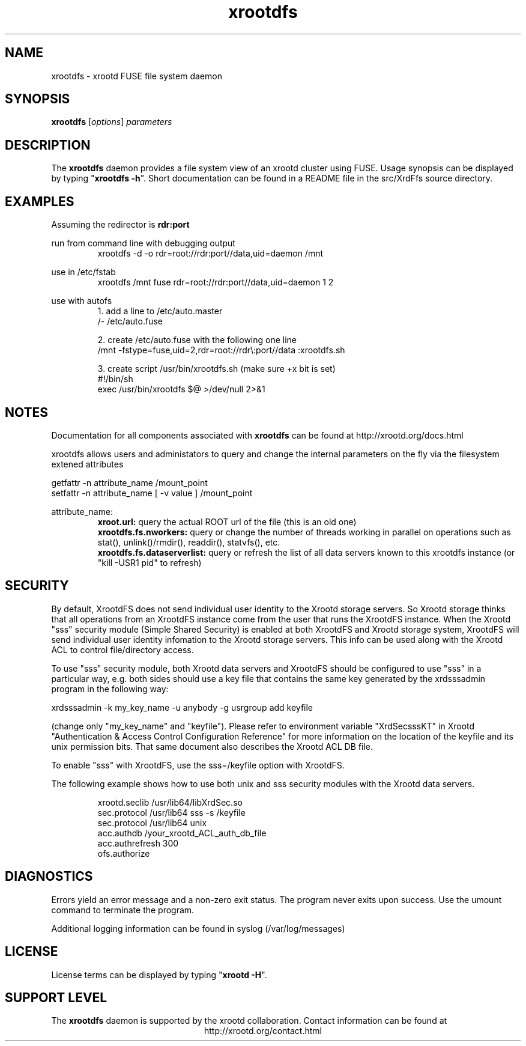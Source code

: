 .TH xrootdfs 8 "8 March 2011"
.SH NAME
xrootdfs - xrootd FUSE file system daemon
.SH SYNOPSIS
.nf

\fBxrootdfs\fR [\fIoptions\fR] \fIparameters\fR

.fi
.br
.ad l
.SH DESCRIPTION
The \fBxrootdfs\fR daemon provides a file system view of an xrootd cluster
using FUSE.
Usage synopsis can be displayed by typing "\fBxrootdfs -h\fR".
Short documentation can be found in a README file in the src/XrdFfs source
directory.

.SH EXAMPLES
Assuming the redirector is 
.B rdr:port

run from command line with debugging output
.RS
xrootdfs -d -o rdr=root://rdr:port//data,uid=daemon /mnt
.RE

use in /etc/fstab
.RS
xrootdfs /mnt fuse rdr=root://rdr:port//data,uid=daemon 1 2
.RE

use with autofs
.RS
1. add a line to /etc/auto.master
.br
/\- /etc/auto.fuse

2. create /etc/auto.fuse with the following one line
.br
/mnt \-fstype=fuse,uid=2,rdr=root://rdr\\:port//data :xrootdfs.sh

3. create script /usr/bin/xrootdfs.sh (make sure +x bit is set)
.br
#!/bin/sh
.br
exec /usr/bin/xrootdfs $@ >/dev/null 2>&1

.SH NOTES
Documentation for all components associated with \fBxrootdfs\fR can be found at
http://xrootd.org/docs.html

xrootdfs allows users and administators to query and change the internal
parameters on the fly via the filesystem extened attributes

getfattr -n attribute_name /mount_point
.br 
setfattr -n attribute_name [ -v value ] /mount_point

attribute_name:
.RS
.B xroot.url:
query the actual ROOT url of the file (this is an old one)
.br
.B xrootdfs.fs.nworkers:
query or change the number of threads working in parallel on
operations such as stat(), unlink()/rmdir(), readdir(), statvfs(), etc.
.br
.B xrootdfs.fs.dataserverlist: 
query or refresh the list of all data servers known to this xrootdfs
instance (or "kill -USR1 pid" to refresh)

.SH SECURITY
By default, XrootdFS does not send individual user identity to the Xrootd storage servers.
So Xrootd storage thinks that all operations from an XrootdFS instance come from the user 
that runs the XrootdFS instance. When the Xrootd "sss" security module (Simple Shared Security) 
is enabled at both XrootdFS and Xrootd storage system, XrootdFS will send individual user
identity infomation to the Xrootd storage servers. This info can be used along with the Xrootd ACL
to control file/directory access.

To use "sss" security module, both Xrootd data servers and XrootdFS should be
configured to use "sss" in a particular way, e.g. both sides should use a
key file that contains the same key generated by the xrdsssadmin program in the
following way:

xrdsssadmin -k my_key_name -u anybody -g usrgroup add keyfile

(change only "my_key_name" and "keyfile"). Please refer to environment variable
"XrdSecsssKT" in Xrootd "Authentication & Access Control Configuration Reference"
for more information on the location of the keyfile and its unix permission bits. That
same document also describes the Xrootd ACL DB file.

To enable "sss" with XrootdFS, use the sss=/keyfile option with XrootdFS.

The following example shows how to use both unix and sss security modules with the Xrootd 
data servers.

.RS
  xrootd.seclib /usr/lib64/libXrdSec.so
.br
  sec.protocol /usr/lib64 sss -s /keyfile
.br
  sec.protocol /usr/lib64 unix
.br
  acc.authdb /your_xrootd_ACL_auth_db_file
.br
  acc.authrefresh 300
.br
  ofs.authorize

.SH DIAGNOSTICS
Errors yield an error message and a non-zero exit status.
The program never exits upon success.  Use the umount command to terminate the
program.

Additional logging information can be found in syslog (/var/log/messages)
.SH LICENSE
License terms can be displayed by typing "\fBxrootd -H\fR".
.SH SUPPORT LEVEL
The \fBxrootdfs\fR daemon is supported by the xrootd collaboration.
Contact information can be found at
.ce
http://xrootd.org/contact.html
